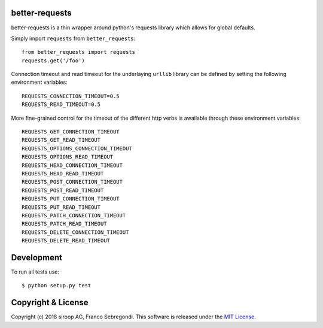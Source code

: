 better-requests
---------------

better-requests is a thin wrapper around python's requests library which allows for global defaults.

Simply import ``requests`` from ``better_requests``::

    from better_requests import requests
    requests.get('/foo')

Connection timeout and read timeout for the underlaying ``urllib`` library can be defined by setting
the following environment variables::

    REQUESTS_CONNECTION_TIMEOUT=0.5
    REQUESTS_READ_TIMEOUT=0.5

More fine-grained control for the timeout of the different http verbs is awailable through these 
environment variables::

    REQUESTS_GET_CONNECTION_TIMEOUT
    REQUESTS_GET_READ_TIMEOUT
    REQUESTS_OPTIONS_CONNECTION_TIMEOUT
    REQUESTS_OPTIONS_READ_TIMEOUT
    REQUESTS_HEAD_CONNECTION_TIMEOUT
    REQUESTS_HEAD_READ_TIMEOUT
    REQUESTS_POST_CONNECTION_TIMEOUT
    REQUESTS_POST_READ_TIMEOUT
    REQUESTS_PUT_CONNECTION_TIMEOUT
    REQUESTS_PUT_READ_TIMEOUT
    REQUESTS_PATCH_CONNECTION_TIMEOUT
    REQUESTS_PATCH_READ_TIMEOUT
    REQUESTS_DELETE_CONNECTION_TIMEOUT
    REQUESTS_DELETE_READ_TIMEOUT


Development
-----------

To run all tests use::

    $ python setup.py test


Copyright & License
-------------------

Copyright (c) 2018 siroop AG, Franco Sebregondi. This software is released under the `MIT License <https://opensource.org/licenses/MIT>`_. 
